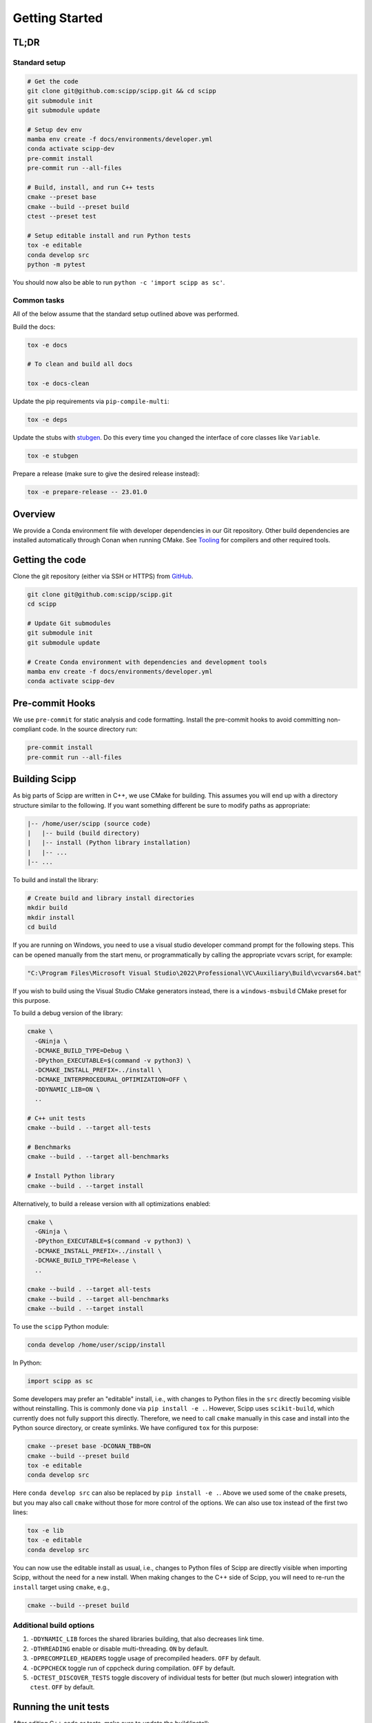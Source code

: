 Getting Started
===============

TL;DR
-----

Standard setup
~~~~~~~~~~~~~~

.. code-block:: bash

  # Get the code
  git clone git@github.com:scipp/scipp.git && cd scipp
  git submodule init
  git submodule update

  # Setup dev env
  mamba env create -f docs/environments/developer.yml
  conda activate scipp-dev
  pre-commit install
  pre-commit run --all-files

  # Build, install, and run C++ tests
  cmake --preset base
  cmake --build --preset build
  ctest --preset test

  # Setup editable install and run Python tests
  tox -e editable
  conda develop src
  python -m pytest

You should now also be able to run ``python -c 'import scipp as sc'``.

Common tasks
~~~~~~~~~~~~

All of the below assume that the standard setup outlined above was performed.

Build the docs:

.. code-block:: bash

   tox -e docs

   # To clean and build all docs

   tox -e docs-clean

Update the pip requirements via ``pip-compile-multi``:

.. code-block:: bash

   tox -e deps

Update the stubs with `stubgen <./tooling.rst#stubgen>`_.
Do this every time you changed the interface of core classes like ``Variable``.

.. code-block:: bash

   tox -e stubgen

Prepare a release (make sure to give the desired release instead):

.. code-block:: bash

   tox -e prepare-release -- 23.01.0

Overview
--------

We provide a Conda environment file with developer dependencies in our Git repository.
Other build dependencies are installed automatically through Conan when running CMake.
See `Tooling <tooling.rst>`_ for compilers and other required tools.

Getting the code
----------------

Clone the git repository (either via SSH or HTTPS) from `GitHub <https://github.com/scipp/scipp>`_.

.. code-block:: bash

  git clone git@github.com:scipp/scipp.git
  cd scipp

  # Update Git submodules
  git submodule init
  git submodule update

  # Create Conda environment with dependencies and development tools
  mamba env create -f docs/environments/developer.yml
  conda activate scipp-dev

Pre-commit Hooks
----------------

We use ``pre-commit`` for static analysis and code formatting.
Install the pre-commit hooks to avoid committing non-compliant code.
In the source directory run:

.. code-block:: bash

  pre-commit install
  pre-commit run --all-files

Building Scipp
--------------

As big parts of Scipp are written in C++, we use CMake for building.
This assumes you will end up with a directory structure similar to the following.
If you want something different be sure to modify paths as appropriate:

.. code-block::

  |-- /home/user/scipp (source code)
  |   |-- build (build directory)
  |   |-- install (Python library installation)
  |   |-- ...
  |-- ...

To build and install the library:

.. code-block:: bash

  # Create build and library install directories
  mkdir build
  mkdir install
  cd build

If you are running on Windows, you need to use a visual studio developer command prompt for the following steps. This can be opened manually from the start menu, or programmatically by calling the appropriate vcvars script, for example:

.. code-block:: bash

  "C:\Program Files\Microsoft Visual Studio\2022\Professional\VC\Auxiliary\Build\vcvars64.bat"

If you wish to build using the Visual Studio CMake generators instead, there is a ``windows-msbuild`` CMake preset for this purpose.

To build a debug version of the library:

.. code-block:: bash

  cmake \
    -GNinja \
    -DCMAKE_BUILD_TYPE=Debug \
    -DPython_EXECUTABLE=$(command -v python3) \
    -DCMAKE_INSTALL_PREFIX=../install \
    -DCMAKE_INTERPROCEDURAL_OPTIMIZATION=OFF \
    -DDYNAMIC_LIB=ON \
    ..

  # C++ unit tests
  cmake --build . --target all-tests

  # Benchmarks
  cmake --build . --target all-benchmarks

  # Install Python library
  cmake --build . --target install

Alternatively, to build a release version with all optimizations enabled:

.. code-block:: bash

  cmake \
    -GNinja \
    -DPython_EXECUTABLE=$(command -v python3) \
    -DCMAKE_INSTALL_PREFIX=../install \
    -DCMAKE_BUILD_TYPE=Release \
    ..

  cmake --build . --target all-tests
  cmake --build . --target all-benchmarks
  cmake --build . --target install


To use the ``scipp`` Python module:

.. code-block:: bash

  conda develop /home/user/scipp/install

In Python:

.. code-block:: python

  import scipp as sc

Some developers may prefer an "editable" install, i.e., with changes to Python files in the ``src`` directly becoming visible without reinstalling.
This is commonly done via ``pip install -e .``.
However, Scipp uses ``scikit-build``, which currently does not fully support this directly.
Therefore, we need to call ``cmake`` manually in this case and install into the Python source directory, or create symlinks.
We have configured ``tox`` for this purpose:

.. code-block:: bash

  cmake --preset base -DCONAN_TBB=ON
  cmake --build --preset build
  tox -e editable
  conda develop src

Here ``conda develop src`` can also be replaced by ``pip install -e .``.
Above we used some of the ``cmake`` presets, but you may also call ``cmake`` without those for more control of the options.
We can also use tox instead of the first two lines:

.. code-block:: bash

  tox -e lib
  tox -e editable
  conda develop src

You can now use the editable install as usual, i.e., changes to Python files of Scipp are directly visible when importing Scipp, without the need for a new install.
When making changes to the C++ side of Scipp, you will need to re-run the ``install`` target using ``cmake``, e.g.,

.. code-block:: bash

  cmake --build --preset build


Additional build options
~~~~~~~~~~~~~~~~~~~~~~~~

1. ``-DDYNAMIC_LIB`` forces the shared libraries building, that also decreases link time.
2. ``-DTHREADING`` enable or disable multi-threading. ``ON`` by default.
3. ``-DPRECOMPILED_HEADERS`` toggle usage of precompiled headers. ``OFF`` by default.
4. ``-DCPPCHECK`` toggle run of cppcheck during compilation. ``OFF`` by default.
5. ``-DCTEST_DISCOVER_TESTS`` toggle discovery of individual tests for better (but much slower) integration with ``ctest``. ``OFF`` by default.


Running the unit tests
----------------------

After editing C++ code or tests, make sure to update the build/install:

.. code-block:: bash

  cmake --build --preset build

Alternatively, the ``all-tests`` CMake target can be used to build all tests.

There are two ways of running C++ tests.
Executables for the unit tests can be found in the build directory as ``build/bin/scipp-XYZ-test``, where ``XYZ`` is the Scipp component under test (e.g. ``core``).
These use ``google-test`` and provide full control over options, e.g., to filter tests:

.. code-block:: bash

   ./build/bin/scipp-common-test
   ./build/bin/scipp-core-test
   ./build/bin/scipp-units-test
   ./build/bin/scipp-variable-test
   ./build/bin/scipp-dataset-test

Alternatively, use ``ctest``:

.. code-block:: bash

  ctest --preset test

If only Python code or tests have been updated, there is no need to rebuild or reinstall, provided that you use an editable install (using ``conda develop src`` as described earlier).

To run the Python tests, run (in the top-level directory):

.. code-block:: bash

  python -m pytest tests


Building Documentation
----------------------

Run

.. code-block:: bash

  tox -e lib  # omit if using cmake, or install is up-to-date
  tox -e docs


This will build the HTML documentation and put it in a folder named ``html``.
If you want to build all docs after cleaning ``html`` and ``doctrees`` folders, please use ``tox -e docs-clean``.


Using Scipp as a C++ library
----------------------------

Using Scipp as a C++ library is not recommended at this point as the API (and ABI) is not stable and documentation is sparse.
Nonetheless, it can be used as a ``cmake`` package as follows.
In your ``CMakeLists.txt``:

.. code-block:: cmake

  # replace 23.01 with required version
  find_package(scipp 23.01 REQUIRED COMPONENTS conan-config)
  find_package(scipp 23.01 REQUIRED)

  target_link_libraries(mytarget PUBLIC scipp::dataset)

If Scipp was install using ``conda``, ``cmake`` should find it automatically.
If you build and installed Scipp from source use, e.g.,:

.. code-block:: bash

  cmake -DCMAKE_PREFIX_PATH=<your_scipp_install_dir>

where ``<your_scipp_install_dir>`` should point to the ``CMAKE_INSTALL_PREFIX`` that was used when building Scipp.
Alternative set the ``Scipp_DIR`` or ``CMAKE_PREFIX_PATH`` (environment) variables to this path.


Generating coverage reports
---------------------------

- Run ``cmake`` with options ``-DCOVERAGE=On -DCMAKE_BUILD_TYPE=Debug``.
- Run ``cmake --build . --target coverage`` from your build directory.
- Open ``coverage/index.html`` in a browser.
